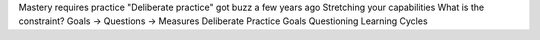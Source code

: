 Mastery requires practice
"Deliberate practice" got buzz a few years ago
Stretching your capabilities
What is the constraint?
Goals -> Questions -> Measures
Deliberate Practice
Goals
Questioning
Learning Cycles
